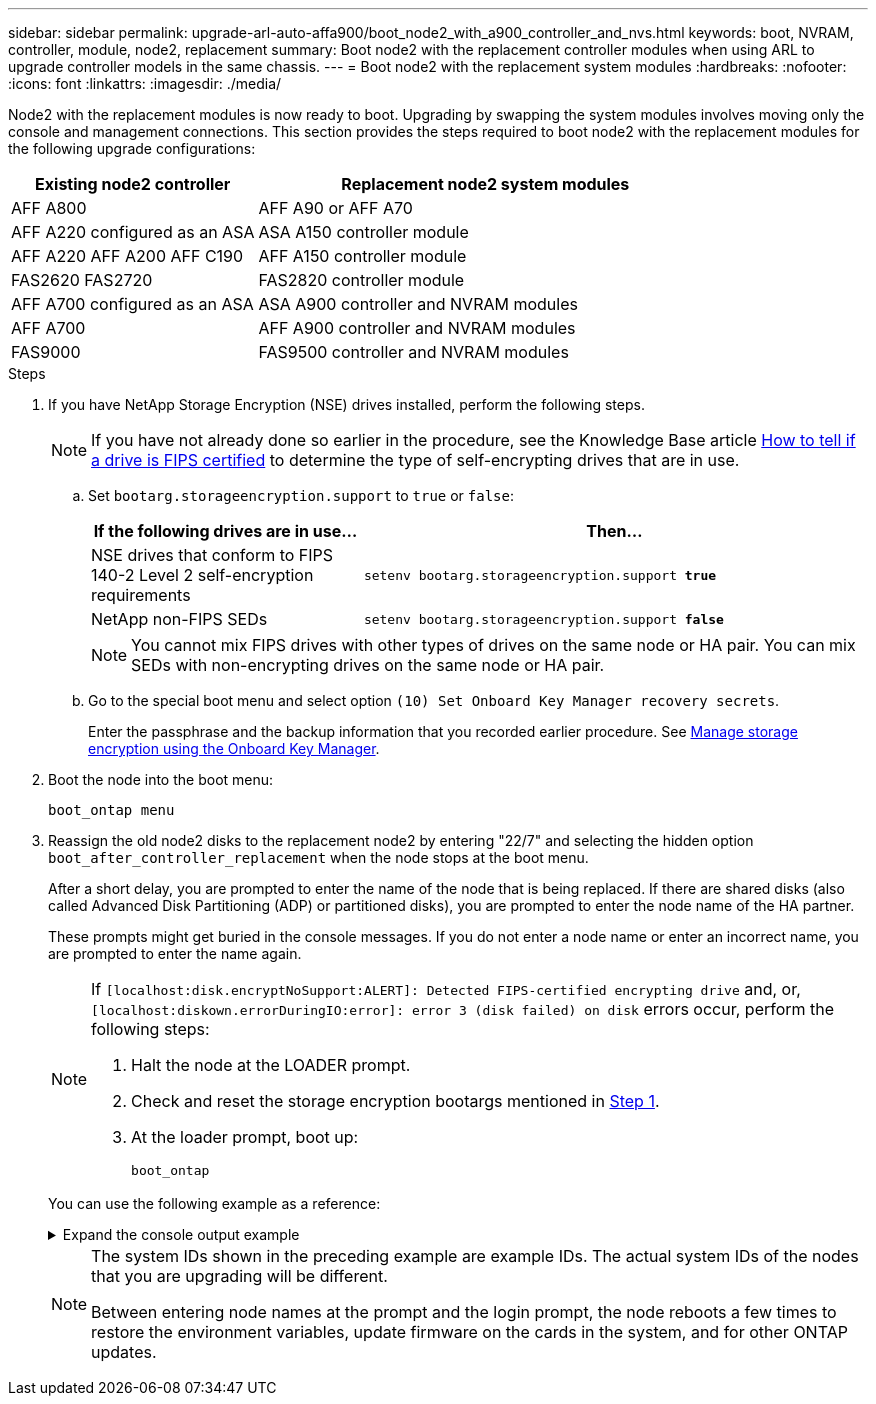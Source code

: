 ---
sidebar: sidebar
permalink: upgrade-arl-auto-affa900/boot_node2_with_a900_controller_and_nvs.html
keywords: boot, NVRAM, controller, module, node2, replacement
summary: Boot node2 with the replacement controller modules when using ARL to upgrade controller models in the same chassis.
---
= Boot node2 with the replacement system modules
:hardbreaks:
:nofooter:
:icons: font
:linkattrs:
:imagesdir: ./media/

[.lead]
Node2 with the replacement modules is now ready to boot. Upgrading by swapping the system modules involves moving only the console and management connections. This section provides the steps required to boot node2 with the replacement modules for the following upgrade configurations:

[cols="35,65"]
|===
|Existing node2 controller |Replacement node2 system modules

|AFF A800
|AFF A90 or AFF A70
|AFF A220 configured as an ASA
|ASA A150 controller module
|AFF A220
AFF A200
AFF C190
|AFF A150 controller module

|FAS2620 
FAS2720
|FAS2820 controller module
|AFF A700 configured as an ASA
|ASA A900 controller and NVRAM modules
|AFF A700 |AFF A900 controller and NVRAM modules
|FAS9000 |FAS9500 controller and NVRAM modules
|===

.Steps

. [[boot_node2_step1]]If you have NetApp Storage Encryption (NSE) drives installed, perform the following steps.
+
NOTE: If you have not already done so earlier in the procedure, see the Knowledge Base article https://kb.netapp.com/onprem/ontap/Hardware/How_to_tell_if_a_drive_is_FIPS_certified[How to tell if a drive is FIPS certified^] to determine the type of self-encrypting drives that are in use.

.. Set `bootarg.storageencryption.support` to `true` or `false`:
+
[cols="35,65"]
|===
|If the following drives are in use…	|Then…

|NSE drives that conform to FIPS 140-2 Level 2 self-encryption requirements
|`setenv bootarg.storageencryption.support *true*`
|NetApp non-FIPS SEDs
|`setenv bootarg.storageencryption.support *false*`
|===
+
[NOTE]
====
You cannot mix FIPS drives with other types of drives on the same node or HA pair.
You can mix SEDs with non-encrypting drives on the same node or HA pair.
====

.. Go to the special boot menu and select option `(10) Set Onboard Key Manager recovery secrets`. 
+
Enter the passphrase and the backup information that you recorded earlier procedure. See link:manage_storage_encryption_using_okm.html[Manage storage encryption using the Onboard Key Manager].

.	Boot the node into the boot menu:
+
`boot_ontap menu`
.	Reassign the old node2 disks to the replacement node2 by entering "22/7" and selecting the hidden option `boot_after_controller_replacement` when the node stops at the boot menu.
+
After a short delay, you are prompted to enter the name of the node that is being replaced. If there are shared disks (also called Advanced Disk Partitioning (ADP) or partitioned disks), you are prompted to enter the node name of the HA partner.
+
These prompts might get buried in the console messages. If you do not enter a node name or enter an incorrect name, you are prompted to enter the name again.
+
[NOTE]
====
If `[localhost:disk.encryptNoSupport:ALERT]: Detected FIPS-certified encrypting drive` and, or, `[localhost:diskown.errorDuringIO:error]: error 3 (disk failed) on disk` errors occur, perform the following steps:

. Halt the node at the LOADER prompt.
. Check and reset the storage encryption bootargs mentioned in <<boot_node2_step1,Step 1>>.
. At the loader prompt, boot up:
+
`boot_ontap`
====

+
You can use the following example as a reference:
+
.Expand the console output example
[%collapsible]
====
----
LOADER-A> boot_ontap menu
.
.
<output truncated>
.
All rights reserved.
*******************************
*                             *
* Press Ctrl-C for Boot Menu. *
*                             *
*******************************
.
<output truncated>
.
Please choose one of the following:

(1)  Normal Boot.
(2)  Boot without /etc/rc.
(3)  Change password.
(4)  Clean configuration and initialize all disks.
(5)  Maintenance mode boot.
(6)  Update flash from backup config.
(7)  Install new software first.
(8)  Reboot node.
(9)  Configure Advanced Drive Partitioning.
(10) Set Onboard Key Manager recovery secrets.
(11) Configure node for external key management.
Selection (1-11)? 22/7

(22/7)                          Print this secret List
(25/6)                          Force boot with multiple filesystem disks missing.
(25/7)                          Boot w/ disk labels forced to clean.
(29/7)                          Bypass media errors.
(44/4a)                         Zero disks if needed and create new flexible root volume.
(44/7)                          Assign all disks, Initialize all disks as SPARE, write DDR labels
.
.
<output truncated>
.
.
(wipeconfig)                        Clean all configuration on boot device
(boot_after_controller_replacement) Boot after controller upgrade
(boot_after_mcc_transition)         Boot after MCC transition
(9a)                                Unpartition all disks and remove their ownership information.
(9b)                                Clean configuration and initialize node with partitioned disks.
(9c)                                Clean configuration and initialize node with whole disks.
(9d)                                Reboot the node.
(9e)                                Return to main boot menu.



The boot device has changed. System configuration information could be lost. Use option (6) to restore the system configuration, or option (4) to initialize all disks and setup a new system.
Normal Boot is prohibited.

Please choose one of the following:

(1)  Normal Boot.
(2)  Boot without /etc/rc.
(3)  Change password.
(4)  Clean configuration and initialize all disks.
(5)  Maintenance mode boot.
(6)  Update flash from backup config.
(7)  Install new software first.
(8)  Reboot node.
(9)  Configure Advanced Drive Partitioning.
(10) Set Onboard Key Manager recovery secrets.
(11) Configure node for external key management.
Selection (1-11)? boot_after_controller_replacement

This will replace all flash-based configuration with the last backup to disks. Are you sure you want to continue?: yes

.
.
<output truncated>
.
.
Controller Replacement: Provide name of the node you would like to replace:<nodename of the node being replaced>
Changing sysid of node node1 disks.
Fetched sanown old_owner_sysid = 536940063 and calculated old sys id = 536940063
Partner sysid = 4294967295, owner sysid = 536940063
.
.
<output truncated>
.
.
varfs_backup_restore: restore using /mroot/etc/varfs.tgz
varfs_backup_restore: attempting to restore /var/kmip to the boot device
varfs_backup_restore: failed to restore /var/kmip to the boot device
varfs_backup_restore: attempting to restore env file to the boot device
varfs_backup_restore: successfully restored env file to the boot device wrote key file "/tmp/rndc.key"
varfs_backup_restore: timeout waiting for login
varfs_backup_restore: Rebooting to load the new varfs
Terminated
<node reboots>

System rebooting...

.
.
Restoring env file from boot media...
copy_env_file:scenario = head upgrade
Successfully restored env file from boot media...
Rebooting to load the restored env file...
.
System rebooting...
.
.
.
<output truncated>
.
.
.
.
WARNING: System ID mismatch. This usually occurs when replacing a boot device or NVRAM cards!
Override system ID? {y|n} y
.
.
.
.
Login:
----
====
+
[NOTE]
====
The system IDs shown in the preceding example are example IDs. The actual system IDs of the nodes that you are upgrading will be different.

Between entering node names at the prompt and the login prompt, the node reboots a few times to restore the environment variables, update firmware on the cards in the system, and for other ONTAP updates.
====

// 2023 AUG 29, AFFFASDOC-78
// 2023 MAY 29, AFFFASDOC-39
// 2023 APR 11, ontap-systems-upgrade-issues-64/BURT 1519747
// 2023 Feb 22, BURT 1518041
// 2022 DEC 1, ontap-systems-upgrade-37
// BURT-1481586 30-May-2022
// 2022 APR 27, BURT 1452254
